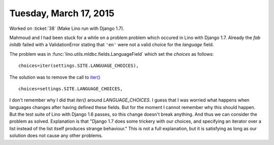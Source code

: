 =======================
Tuesday, March 17, 2015
=======================

Worked on :ticket:`38` (Make Lino run with Django
1.7).  

Mahmoud and I had been stuck for a while on a problem problem which
occured in Lino with Django 1.7. Already the `fab initdb` failed with
a ValidationError stating that ``'en'`` were not a valid choice for
the `language` field.

The problem was in :func:`lino.utils.mldbc.fields.LanguageField` which
set the `choices` as follows::

  choices=iter(settings.SITE.LANGUAGE_CHOICES),

The solution was to remove the call to `iter()
<https://docs.python.org/2/library/functions.html#iter>`_ ::

  choices=settings.SITE.LANGUAGE_CHOICES,

I don't remember why I did that `iter()` around `LANGUAGE_CHOICES`.  I
guess that I was worried what happens when languages changes after
having defined these fields.  But for the moment I cannot remember why
this should happen.  But the test suite of Lino with Django 1.6
passes, so this change doesn't break anything.  And thus we can
consider the problem as solved.  Explanation is that "Django 1.7 does
some trickery with our choices, and specifying an iterator over a list
instead of the list itself produces strange behaviour."  This is not a
full explanation, but it is satisfying as long as our solution does
not cause any other problems.
